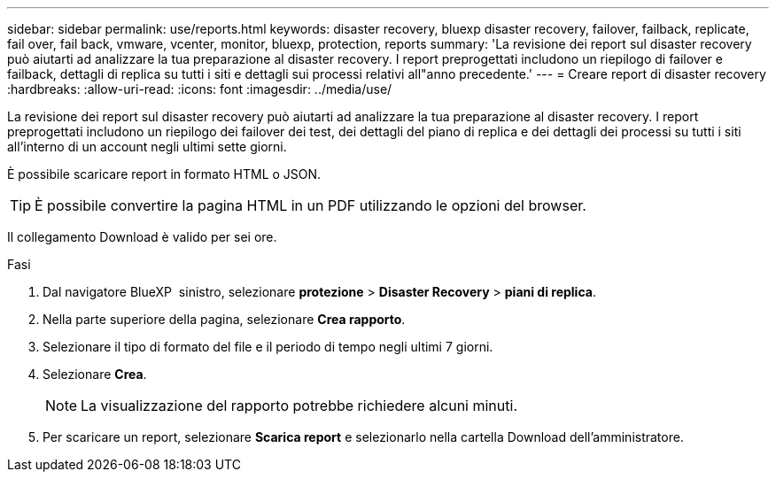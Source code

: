 ---
sidebar: sidebar 
permalink: use/reports.html 
keywords: disaster recovery, bluexp disaster recovery, failover, failback, replicate, fail over, fail back, vmware, vcenter, monitor, bluexp, protection, reports 
summary: 'La revisione dei report sul disaster recovery può aiutarti ad analizzare la tua preparazione al disaster recovery. I report preprogettati includono un riepilogo di failover e failback, dettagli di replica su tutti i siti e dettagli sui processi relativi all"anno precedente.' 
---
= Creare report di disaster recovery
:hardbreaks:
:allow-uri-read: 
:icons: font
:imagesdir: ../media/use/


[role="lead"]
La revisione dei report sul disaster recovery può aiutarti ad analizzare la tua preparazione al disaster recovery. I report preprogettati includono un riepilogo dei failover dei test, dei dettagli del piano di replica e dei dettagli dei processi su tutti i siti all'interno di un account negli ultimi sette giorni.

È possibile scaricare report in formato HTML o JSON.


TIP: È possibile convertire la pagina HTML in un PDF utilizzando le opzioni del browser.

Il collegamento Download è valido per sei ore.

.Fasi
. Dal navigatore BlueXP  sinistro, selezionare *protezione* > *Disaster Recovery* > *piani di replica*.
. Nella parte superiore della pagina, selezionare *Crea rapporto*.
. Selezionare il tipo di formato del file e il periodo di tempo negli ultimi 7 giorni.
. Selezionare *Crea*.
+

NOTE: La visualizzazione del rapporto potrebbe richiedere alcuni minuti.

. Per scaricare un report, selezionare *Scarica report* e selezionarlo nella cartella Download dell'amministratore.

